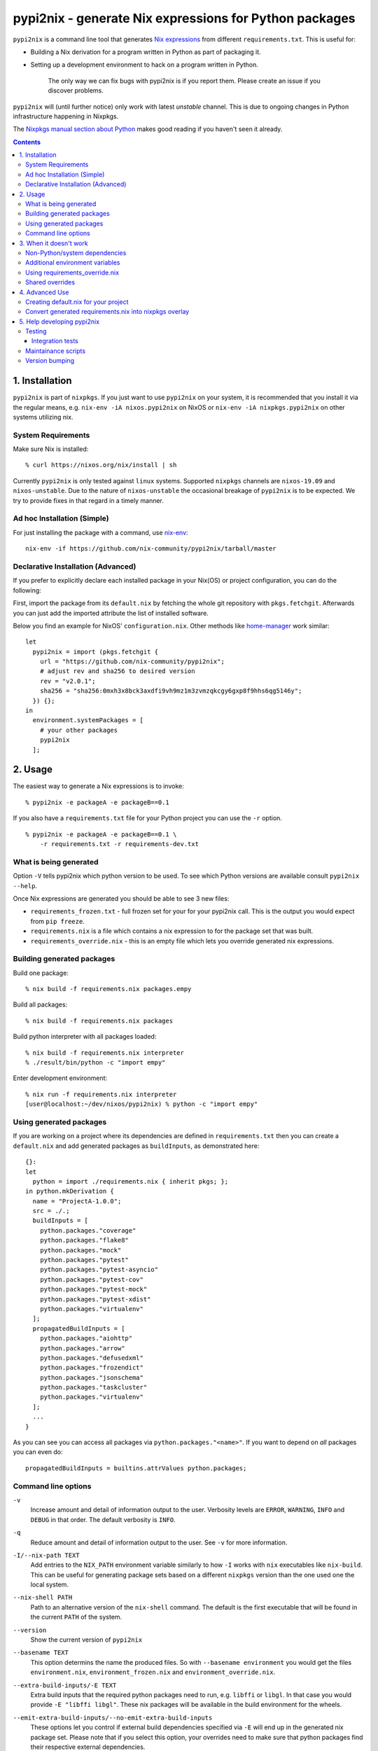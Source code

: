 pypi2nix - generate Nix expressions for Python packages
=======================================================

``pypi2nix`` is a command line tool that generates `Nix expressions`_ from
different ``requirements.txt``. This is useful for:

- Building a Nix derivation for a program written in Python as part of
  packaging it.

- Setting up a development environment to hack on a program written in Python.

    The only way we can fix bugs with pypi2nix is if you report them. Please
    create an issue if you discover problems.

``pypi2nix`` will (until further notice) only work with latest *unstable*
channel. This is due to ongoing changes in Python infrastructure happening in
Nixpkgs.

The `Nixpkgs manual section about Python
<https://nixos.org/nixpkgs/manual/#python>`_ makes good reading if you
haven't seen it already.

.. contents::


1. Installation
---------------

``pypi2nix`` is part of ``nixpkgs``.  If you just want to use
``pypi2nix`` on your system, it is recommended that you install it via
the regular means, e.g. ``nix-env -iA nixos.pypi2nix`` on NixOS or
``nix-env -iA nixpkgs.pypi2nix`` on other systems utilizing nix.

System Requirements
^^^^^^^^^^^^^^^^^^^

Make sure Nix is installed::

    % curl https://nixos.org/nix/install | sh

Currently ``pypi2nix`` is only tested against ``linux`` systems.
Supported ``nixpkgs`` channels are ``nixos-19.09`` and
``nixos-unstable``.  Due to the nature of ``nixos-unstable`` the
occasional breakage of ``pypi2nix`` is to be expected.  We try to
provide fixes in that regard in a timely manner.


Ad hoc Installation (Simple)
^^^^^^^^^^^^^^^^^^^^^^^^^^^^

For just installing the package with a command, use `nix-env`_::

  nix-env -if https://github.com/nix-community/pypi2nix/tarball/master

Declarative Installation (Advanced)
^^^^^^^^^^^^^^^^^^^^^^^^^^^^^^^^^^^

If you prefer to explicitly declare each installed package in your
Nix(OS) or project configuration, you can do the following:

First, import the package from its ``default.nix`` by fetching the
whole git repository with ``pkgs.fetchgit``.  Afterwards you can just
add the imported attribute the list of installed software.

Below you find an example for NixOS' ``configuration.nix``. Other
methods like `home-manager`_ work similar::

    let
      pypi2nix = import (pkgs.fetchgit {
        url = "https://github.com/nix-community/pypi2nix";
        # adjust rev and sha256 to desired version
        rev = "v2.0.1";
        sha256 = "sha256:0mxh3x8bck3axdfi9vh9mz1m3zvmzqkcgy6gxp8f9hhs6qg5146y";
      }) {};
    in
      environment.systemPackages = [
        # your other packages
        pypi2nix
      ];



2. Usage
--------

The easiest way to generate a Nix expressions is to invoke::

    % pypi2nix -e packageA -e packageB==0.1

If you also have a ``requirements.txt`` file for your Python project you can use
the ``-r`` option.

::

    % pypi2nix -e packageA -e packageB==0.1 \
        -r requirements.txt -r requirements-dev.txt


What is being generated
^^^^^^^^^^^^^^^^^^^^^^^

Option ``-V`` tells pypi2nix which python version to be used. To see which
Python versions are available consult ``pypi2nix --help``.

Once Nix expressions are generated you should be able to see 3 new files:

- ``requirements_frozen.txt`` - full frozen set for your for your pypi2nix call.
  This is the output you would expect from ``pip freeze``.

- ``requirements.nix`` is a file which contains a nix expression to for the package set that was built.

- ``requirements_override.nix`` - this is an empty file which lets you
  override generated nix expressions.


Building generated packages
^^^^^^^^^^^^^^^^^^^^^^^^^^^

Build one package::

    % nix build -f requirements.nix packages.empy

Build all packages::

    % nix build -f requirements.nix packages

Build python interpreter with all packages loaded::

    % nix build -f requirements.nix interpreter
    % ./result/bin/python -c "import empy"

Enter development environment::

    % nix run -f requirements.nix interpreter
    [user@localhost:~/dev/nixos/pypi2nix) % python -c "import empy"


Using generated packages
^^^^^^^^^^^^^^^^^^^^^^^^

If you are working on a project where its dependencies are defined in
``requirements.txt`` then you can create a ``default.nix`` and add generated
packages as ``buildInputs``, as demonstrated here::

    {}:
    let
      python = import ./requirements.nix { inherit pkgs; };
    in python.mkDerivation {
      name = "ProjectA-1.0.0";
      src = ./.;
      buildInputs = [
        python.packages."coverage"
        python.packages."flake8"
        python.packages."mock"
        python.packages."pytest"
        python.packages."pytest-asyncio"
        python.packages."pytest-cov"
        python.packages."pytest-mock"
        python.packages."pytest-xdist"
        python.packages."virtualenv"
      ];
      propagatedBuildInputs = [
        python.packages."aiohttp"
        python.packages."arrow"
        python.packages."defusedxml"
        python.packages."frozendict"
        python.packages."jsonschema"
        python.packages."taskcluster"
        python.packages."virtualenv"
      ];
      ...
    }


As you can see you can access all packages via ``python.packages."<name>"``. If
you want to depend on *all* packages you can even do::


    propagatedBuildInputs = builtins.attrValues python.packages;

Command line options
^^^^^^^^^^^^^^^^^^^^

``-v``
    Increase amount and detail of information output to the user.
    Verbosity levels are ``ERROR``, ``WARNING``, ``INFO`` and
    ``DEBUG`` in that order.  The default verbosity is ``INFO``.

``-q``
    Reduce amount and detail of information output to the user.  See
    ``-v`` for more information.

``-I/--nix-path TEXT``
    Add entries to the ``NIX_PATH`` environment variable similarly to
    how ``-I`` works with ``nix`` executables like ``nix-build``.
    This can be useful for generating package sets based on a
    different ``nixpkgs`` version than the one used one the local
    system.

``--nix-shell PATH``
    Path to an alternative version of the ``nix-shell`` command.  The
    default is the first executable that will be found in the current
    ``PATH`` of the system.

``--version``
    Show the current version of ``pypi2nix``

``--basename TEXT``
    This option determins the name the produced files.  So with
    ``--basename environment`` you would get the files
    ``environment.nix``, ``environment_frozen.nix`` and
    ``environment_override.nix``.

``--extra-build-inputs/-E TEXT``
    Extra build inputs that the required python packages need to run,
    e.g. ``libffi`` or ``libgl``.  In that case you would provide ``-E
    "libffi libgl"``.  These nix packages will be available in the
    build environment for the wheels.

``--emit-extra-build-inputs/--no-emit-extra-build-inputs``
    These options let you control if external build dependencies
    specified via ``-E`` will end up in the generated nix package set.
    Please note that if you select this option, your overrides need to
    make sure that python packages find their respective external
    dependencies.

``--extra-env/-N TEXT``
    Extra environment variables that will be passed to the build
    environment.  Note that you can use nix expressions in this
    string, e.g. ``-N 'BERKELEYDB_DIR=${pkgs.db.dev}'``.

``--enable-tests/-T``
    Specify this flag if you want to enable the check phase of all
    packages in the generated nix expression.  Please note that this
    feature is highly exprimental and will probably not work for your
    use case.

``--python-version/-V``
    Specify the python version you want the requirement set to be
    built with.  The default is ``3`` which translates to the
    ``python3`` derivation of ``nixpkgs``.

``--requirements/-r FILE``
    Specify a requirements file, similar as you would with ``pip``.
    ``pypi2nix`` tries to be fully compatible with the file format of
    ``pip``.

``--editable/-e TEXT``
    This option allows you to specify individual requirements that get
    added to the requirement set, e.g. ``pypi2nix -e attrs``,
    ``pypi2nix -e $HOME/src/myproject#egg=myproject`` or ``pypi2nix -e .#egg=myegg``.

``--setup-requires/-s TEXT``
    Allows you to specify python packages that need to be present in
    the build environment of other packages, a good example of this
    would be ``setuptools-scm``.  Note that ``pypi2nix`` tries to
    detect these dependencies on its own.  You only need to specify
    this flag in cases where a package author or maintainer forgot to
    mention build time dependencies in their setup or neither
    ``setup.cfg`` nor ``pyproject.toml`` is used.

``--overrides/-O URL``
    Allows you to specify additional overrides that conform to the
    general structure of ``requirements_override.nix``.  We support
    regular URLs with ``http`` and ``https`` scheme and also ``git``.
    An example for using ``https`` would be ``pypi2nix -O
    https://myoverrides.test/overrides.nix``.  Reusing an overlay from
    a git repository would be done like so: ``pypi2nix -O
    git+https://github.com/nix-community/pypi2nix.git&path=requirement_override.nix``.
    Please keep in mind that these overrides are incorporated in a nix
    expression with a precalculated hash value.  So if the file
    changes upstream your generated package can not be built anymore.

``--default-overrides/--no-default-overrides``
    Pull in overrides from
    ``https://github.com/nix-community/pypi2nix-overrides``.  This
    feature is enabled by default.

``--wheels-cache/-W TEXT``
    A location where prebuilt wheels can be found.  This option will
    ultimately be passed to ``pip --find-links``.  Only point to
    wheels that are built through ``pypi2nix`` on your own or a very
    similar system.

``--build-directory TEXT``
    **Warning** A bug in ``pypi2nix`` currently prevents some packages
    from being built with this option set.  It is recommended to not
    use this flag.

    The directory where pypi2nix would build the python environment to
    generate the desired nix expression.  If not specified, the build
    directory will be temporary and is deleted before the program
    exits.


3. When it doesn't work
-----------------------

I hope nobody is expecting ``pypi2nix`` to do always a perfect job. In Python
packaging, there are just too many different cases that we will never be able to
cover. What ``pypi2nix`` tries to do is to get you very close.

Sometimes ``pypi2nix`` fails entirely. If this happens, open a bug --
it's almost always a bug in ``pypi2nix``. However, sometimes
``pypi2nix`` succeeds but the resulting ``requirements.nix`` file
fails during the building of your Python package. Depending on what
the problem is, this section may be helpful.

Non-Python/system dependencies
^^^^^^^^^^^^^^^^^^^^^^^^^^^^^^

Quite a few Python packages require non-Python dependencies to be
present at build time. These packages will fail to build with error
messages about not being able to find ``foo.h`` or some ``fooconfig``
file. To work around this, ``pypi2nix`` has ``-E`` options which can
be used to include extra non-Python dependencies.

For example, ``psycopg2`` requires ``pg_config`` binary to be present at installation time::

    % pypi2nix -v -V 2.7 -e psycopg2 -E postgresql

``lxml`` requires ``libxml2`` and ``libxslt`` system package::

    % pypi2nix -v -V 2.7 -e lxml -E libxml2 -E libxslt


Additional environment variables
^^^^^^^^^^^^^^^^^^^^^^^^^^^^^^^^

Some packages expect additional environment variables to be set::

  % pypi2nix -v -V 2.7 -e bsddb3 -N 'BERKELEYDB_DIR=${pkgs.db.dev}'


Using requirements_override.nix
^^^^^^^^^^^^^^^^^^^^^^^^^^^^^^^

Some other failures might be caused because the derivation that
``pypi2nix`` wrote was incomplete. A very common situation is that
``pypi2nix`` didn't include all the dependencies of some package. As
an example, ``execnet`` depends on ``setuptools-scm``, but
``pypi2nix`` may not detect this.

When this happens, Nix will fail to build ``execnet``, perhaps with an
error message from distutils/setuptools complaining that it can't find
a distribution for ``setuptools-scm``. What's happening here is that
normally ``execnet`` would fetch ``setuptools-scm`` from PyPI, but Nix
disables network access to guarantee reproducability. So when you
build ``execnet``, it fails to find ``setuptools-scm``.

For these situations, ``pypi2nix`` provides a
``requirements_override.nix`` file, which lets you override anything
that it generated. You can even add new packages to the dependency set
this way.

As an example, let's add ``setuptools-scm`` as a build-time dependency
of ``execnet``. Here's the ``requirements_override.nix``::

    { pkgs, python }:

    self: super: {

      "execnet" = python.overrideDerivation super."execnet" (old: {
        buildInputs = old.buildInputs ++ [ self."setuptools-scm" ];
      });

    }


In a similar way, you can add or remove any Python package.

Shared overrides
^^^^^^^^^^^^^^^^

In addition to the empty autogenerated ``requirements_overrides.nix``
file, you can include pre-existing overrides files.  These overrides
will be included the same way as your ``requirements_overrides.nix``.

The ``pypi2nix`` author also maintains a set of "default" overrides at
https://github.com/nix-community/pypi2nix-overrides/blob/master/overrides.nix --
you can include these by using the ``--default-overrides`` argument to
``pypi2nix``. These overrides are designed in such a way that they
only override dependencies that were already present in your
``requirements.nix``.

You can also include an overrides file using the ``-O`` command line
argument.  ``pypi2nix`` can fetch these overrides from a local file or
over certain common protocols.

``http`` and ``https``
  ``pypi2nix --overrides https://raw.githubusercontent.com/nix-community/pypi2nix-overrides/master/overrides.nix``

  Note that the generated Nix expression will check if contents of
  the overrides file differs from when the Nix expression was built, and
  fail if this was the case (or the file does not exist anymore).

Local files
  ``pypi2nix --override ../some/relative/path --override /some/absolute/path``

Git repositories
  ``pypi2nix --override git+https://github.com/nix-community/pypi2nix.git#path=overrides.nix``

  If you want to import a file from a specific git repository you have
  to prefix its URL with ``git+``, quite similar to how you would do
  in a ``requirements.txt`` file for ``pip``.

4. Advanced Use
---------------

Creating default.nix for your project
^^^^^^^^^^^^^^^^^^^^^^^^^^^^^^^^^^^^^

Nothing speaks better than an example::

    { }:

    let
      pkgs = import <nixpkgs> {};
      python = import ./requirements.nix { inherit pkgs; };
    in python.mkDerivation {
      name = "projectA-1.0.0";
      src = ./.;
      buildInputs = [
        python.packages."coverage"
        python.packages."flake8"
        python.packages."mock"
        python.packages."pytest"
        python.packages."pytest-asyncio"
        python.packages."pytest-cov"
        python.packages."pytest-mock"
        python.packages."pytest-xdist"
      ];
      propagatedBuildInputs = [
        python.packages."aiohttp"
        python.packages."arrow"
        python.packages."defusedxml"
        python.packages."frozendict"
        python.packages."jsonschema"
      ];
      checkPhase = ''
        export NO_TESTS_OVER_WIRE=1
        export PYTHONDONTWRITEBYTECODE=1

        flake8 src/
        py.test --cov=src -cov-report term-missing
        coverage html
      '';
    }


Important to know here is that you instantiate all generated packages
as ``python = import ./requirements.nix { inherit pkgs; };`` which
gives you a Python environment with all the packages generated by
``pypi2nix`` as well as some common utilities.

To create a package you use ``python.mkDerivation`` which works like
the ``pythonPackages.buildPythonPackage`` function in ``nixpkgs``. All
generated packages are available as one attribute set under
``python.packages``.

.. TODO explain withPackages and show some example

One of future goals of ``pypi2nix`` project is to also improve the UX of our
Python tooling in nixpkgs. While this is very hard to do within ``nixpkgs`` it
is almost trivial to experiment with this outside ``nixpkgs``.


Convert generated requirements.nix into nixpkgs overlay
^^^^^^^^^^^^^^^^^^^^^^^^^^^^^^^^^^^^^^^^^^^^^^^^^^^^^^^

A working example is worth 1000 words.

overlay.nix::

    self: super:
    {
      customPython =
          (import ./requirements.nix { pkgs = self; });
    }

shell.nix::

    with (import <nixpkgs> { overlays = [ (import ./overlay.nix) ]; });
    customPython.interpreter


5. Help developing pypi2nix
---------------------------

Clone `pypi2nix repository`_ and using ``nix-shell`` command enter development
environment.::

    % git clone https://github.com/nix-community/pypi2nix
    % cd pypi2nix
    % nix-shell

Code is located in ``src/pypi2nix``.

Testing
^^^^^^^

Pypi2nix comes with two kinds of tests: unit tests and integration
tests.  They can be found in the folders ``/unittests`` and
``/integrationtests`` respectively.

Unit tests are straight forward.  They are run via `pytest`_ and (try
to) follow `pytest`_ best practices.  Idealy all of pypi2nix's code
should be covered by unittests.  If possible unittests should not go
online and fetch data from the internet.  If this cannot be avoided
use the ``@nix`` decorator, found in ``unittests.switches`` to mark
tests that require network access.

Integration tests
"""""""""""""""""

Integration tests are a little bit more involved.  We implemented a
small framework to write new tests and maintain old ones.  Check out
``integrationtests.framework`` for information on how to write custom
integration tests.  To run all integration tests run
``run_integration_tests.py`` from the ``scripts`` directory.  If you
use ``nix-shell`` to create your development environment then the
``scripts`` directory should be in you ``PATH`` variable.

Please note that all integration test cases are classes deriving from
``integrationtests.framework.IntegrationTest``.  Also all these tests
must end with ``TestCase``, e.g. ``MyCustomTestCase``.

Maintainance scripts
^^^^^^^^^^^^^^^^^^^^

The ``scripts`` folder contains programs that help to maintain the
repository.  We expect the user to have all the packages from the
build environment of pypi2nix installed.  We register the ``scripts``
directory in the users ``PATH`` if they choose to enter ``nix-shell`` in
the top level directory of this project.

Version bumping
^^^^^^^^^^^^^^^

We use ``bumpv`` to manage the current version of this project.  This
program should be part of the development environment.


.. _`Nix expressions`: http://nixos.org/nix/manual/#chap-writing-nix-expressions
.. _`pypi2nix repository`: https://github.com/nix-community/pypi2nix
.. _`examples/Makefile`: https://github.com/nix-community/pypi2nix/blob/master/examples/Makefile
.. _`nix-env`: http://nixos.org/nix/manual/#sec-nix-env
.. _`pytest`: https://pytest.org
.. _`home-manager`: https://github.com/rycee/home-manager

